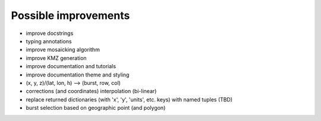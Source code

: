 Possible improvements
=====================

* improve docstrings
* typing annotations
* improve mosaicking algorithm
* improve KMZ generation
* improve documentation and tutorials
* improve documentation theme and styling
* (x, y, z)/(lat, lon, h) --> (burst, row, col)
* corrections (and coordinates) interpolation (bi-linear)
* replace returned dictionaries (with 'x', 'y', 'units', etc. keys)
  with named tuples (TBD)
* burst selection based on geographic point (and polygon)
